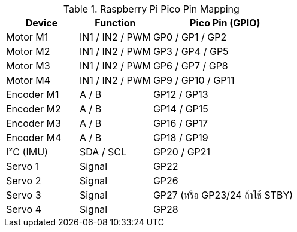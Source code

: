 .Raspberry Pi Pico Pin Mapping
[cols="1,1,2"]
|===
| Device | Function | Pico Pin (GPIO)

| Motor M1 | IN1 / IN2 / PWM | GP0 / GP1 / GP2
| Motor M2 | IN1 / IN2 / PWM | GP3 / GP4 / GP5
| Motor M3 | IN1 / IN2 / PWM | GP6 / GP7 / GP8
| Motor M4 | IN1 / IN2 / PWM | GP9 / GP10 / GP11
| Encoder M1 | A / B | GP12 / GP13
| Encoder M2 | A / B | GP14 / GP15
| Encoder M3 | A / B | GP16 / GP17
| Encoder M4 | A / B | GP18 / GP19
| I²C (IMU) | SDA / SCL | GP20 / GP21
| Servo 1 | Signal | GP22
| Servo 2 | Signal | GP26
| Servo 3 | Signal | GP27 (หรือ GP23/24 ถ้าใช้ STBY)
| Servo 4 | Signal | GP28
|===